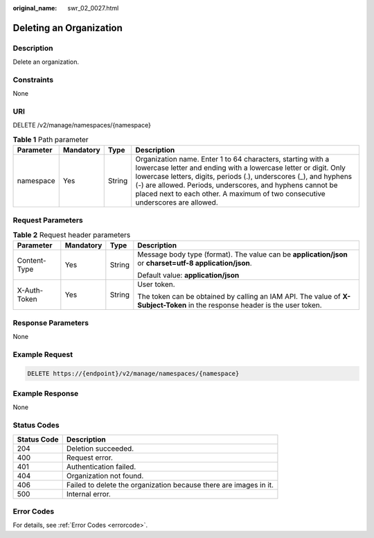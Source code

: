 :original_name: swr_02_0027.html

.. _swr_02_0027:

Deleting an Organization
========================

Description
-----------

Delete an organization.

Constraints
-----------

None

URI
---

DELETE /v2/manage/namespaces/{namespace}

.. table:: **Table 1** Path parameter

   +-----------+-----------+--------+----------------------------------------------------------------------------------------------------------------------------------------------------------------------------------------------------------------------------------------------------------------------------------------------------------------------------------------------------+
   | Parameter | Mandatory | Type   | Description                                                                                                                                                                                                                                                                                                                                        |
   +===========+===========+========+====================================================================================================================================================================================================================================================================================================================================================+
   | namespace | Yes       | String | Organization name. Enter 1 to 64 characters, starting with a lowercase letter and ending with a lowercase letter or digit. Only lowercase letters, digits, periods (.), underscores (_), and hyphens (-) are allowed. Periods, underscores, and hyphens cannot be placed next to each other. A maximum of two consecutive underscores are allowed. |
   +-----------+-----------+--------+----------------------------------------------------------------------------------------------------------------------------------------------------------------------------------------------------------------------------------------------------------------------------------------------------------------------------------------------------+

Request Parameters
------------------

.. table:: **Table 2** Request header parameters

   +-----------------+-----------------+-----------------+-----------------------------------------------------------------------------------------------------------------------------+
   | Parameter       | Mandatory       | Type            | Description                                                                                                                 |
   +=================+=================+=================+=============================================================================================================================+
   | Content-Type    | Yes             | String          | Message body type (format). The value can be **application/json** or **charset=utf-8 application/json**.                    |
   |                 |                 |                 |                                                                                                                             |
   |                 |                 |                 | Default value: **application/json**                                                                                         |
   +-----------------+-----------------+-----------------+-----------------------------------------------------------------------------------------------------------------------------+
   | X-Auth-Token    | Yes             | String          | User token.                                                                                                                 |
   |                 |                 |                 |                                                                                                                             |
   |                 |                 |                 | The token can be obtained by calling an IAM API. The value of **X-Subject-Token** in the response header is the user token. |
   +-----------------+-----------------+-----------------+-----------------------------------------------------------------------------------------------------------------------------+

Response Parameters
-------------------

None

Example Request
---------------

.. code-block:: text

   DELETE https://{endpoint}/v2/manage/namespaces/{namespace}

Example Response
----------------

None

Status Codes
------------

+-------------+-------------------------------------------------------------------+
| Status Code | Description                                                       |
+=============+===================================================================+
| 204         | Deletion succeeded.                                               |
+-------------+-------------------------------------------------------------------+
| 400         | Request error.                                                    |
+-------------+-------------------------------------------------------------------+
| 401         | Authentication failed.                                            |
+-------------+-------------------------------------------------------------------+
| 404         | Organization not found.                                           |
+-------------+-------------------------------------------------------------------+
| 406         | Failed to delete the organization because there are images in it. |
+-------------+-------------------------------------------------------------------+
| 500         | Internal error.                                                   |
+-------------+-------------------------------------------------------------------+

Error Codes
-----------

For details, see :ref:`Error Codes <errorcode>`.
